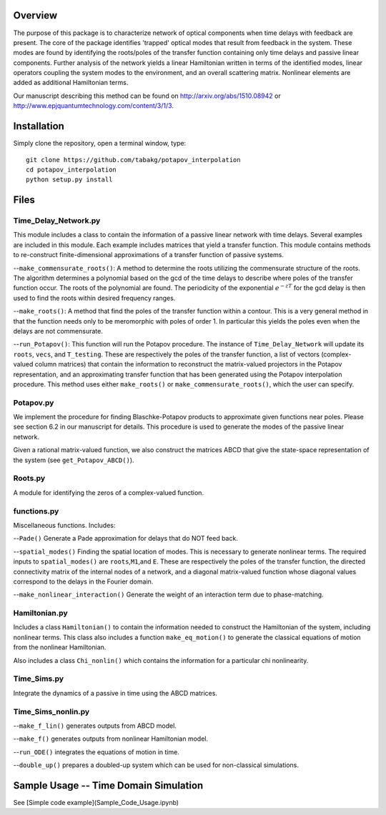 Overview
--------

The purpose of this package is to characterize network of optical
components when time delays with feedback are present. The core of the
package identifies 'trapped' optical modes that result from feedback in
the system. These modes are found by identifying the roots/poles of the
transfer function containing only time delays and passive linear
components. Further analysis of the network yields a linear Hamiltonian
written in terms of the identified modes, linear operators coupling the
system modes to the environment, and an overall scattering matrix.
Nonlinear elements are added as additional Hamiltonian terms.

Our manuscript describing this method can be found on
http://arxiv.org/abs/1510.08942 or
http://www.epjquantumtechnology.com/content/3/1/3.

Installation
------------

Simply clone the repository, open a terminal window, type:

::

    git clone https://github.com/tabakg/potapov_interpolation
    cd potapov_interpolation
    python setup.py install

Files
-----

Time\_Delay\_Network.py
~~~~~~~~~~~~~~~~~~~~~~~

This module includes a class to contain the information of a passive
linear network with time delays. Several examples are included in this
module. Each example includes matrices that yield a transfer function.
This module contains methods to re-construct finite-dimensional
approximations of a transfer function of passive systems.

--``make_commensurate_roots()``: A method to determine the roots utilizing
the commensurate structure of the roots. The algorithm determines a polynomial
based on the gcd of the time delays to describe where poles of the transfer
function occur. The roots of the polynomial are found. The periodicity of the
exponential :math:`e^{-zT}` for the gcd delay is then used to find the roots
within desired frequency ranges.

--``make_roots()``: A method that find the poles of the transfer function within
a contour. This is a very general method in that the function needs only to be
meromorphic with poles of order 1. In particular this yields the poles even
when the delays are not commensurate.

--``run_Potapov()``: This function will run the Potapov procedure. The
instance of ``Time_Delay_Network`` will update its ``roots``, ``vecs``,
and ``T_testing``. These are respectively the poles of the transfer
function, a list of vectors (complex-valued column matrices) that
contain the information to reconstruct the matrix-valued projectors in
the Potapov representation, and an approximating transfer function that
has been generated using the Potapov interpolation procedure.
This method uses either ``make_roots()`` or ``make_commensurate_roots()``, which
the user can specify.

Potapov.py
~~~~~~~~~~

We implement the procedure for finding Blaschke-Potapov products to
approximate given functions near poles. Please see section 6.2 in our
manuscript for details. This procedure is used to generate the modes of
the passive linear network.

Given a rational matrix-valued function, we also construct the matrices
ABCD that give the state-space representation of the system (see
``get_Potapov_ABCD()``).

Roots.py
~~~~~~~~

A module for identifying the zeros of a complex-valued function.

functions.py
~~~~~~~~~~~~

Miscellaneous functions. Includes:

--``Pade()`` Generate a Pade approximation for delays that do NOT feed
back.

--``spatial_modes()`` Finding the spatial location of modes. This is
necessary to generate nonlinear terms. The required inputs to
``spatial_modes()`` are ``roots``,\ ``M1``,and ``E``. These are
respectively the poles of the transfer function, the directed
connectivity matrix of the internal nodes of a network, and a diagonal
matrix-valued function whose diagonal values correspond to the delays in
the Fourier domain.

--``make_nonlinear_interaction()`` Generate the weight of an interaction
term due to phase-matching.

Hamiltonian.py
~~~~~~~~~~~~~~

Includes a class ``Hamiltonian()`` to contain the information needed to
construct the Hamiltonian of the system, including nonlinear terms. This
class also includes a function ``make_eq_motion()`` to generate the
classical equations of motion from the nonlinear Hamiltonian.

Also includes a class ``Chi_nonlin()`` which contains the information
for a particular chi nonlinearity.

Time\_Sims.py
~~~~~~~~~~~~~

Integrate the dynamics of a passive in time using the ABCD matrices.

Time\_Sims\_nonlin.py
~~~~~~~~~~~~~~~~~~~~~

--``make_f_lin()`` generates outputs from ABCD model.

--``make_f()`` generates outputs from nonlinear Hamiltonian model.

--``run_ODE()`` integrates the equations of motion in time.

--``double_up()`` prepares a doubled-up system which can be used for
non-classical simulations.

Sample Usage -- Time Domain Simulation
--------------------------------------

See [Simple code example](Sample_Code_Usage.ipynb)
